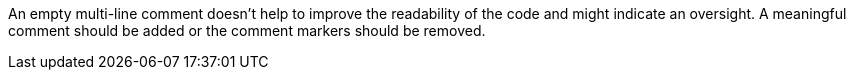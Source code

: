 An empty multi-line comment doesn't help to improve the readability of the code and might indicate an oversight. A meaningful comment should be added or the comment markers should be removed.